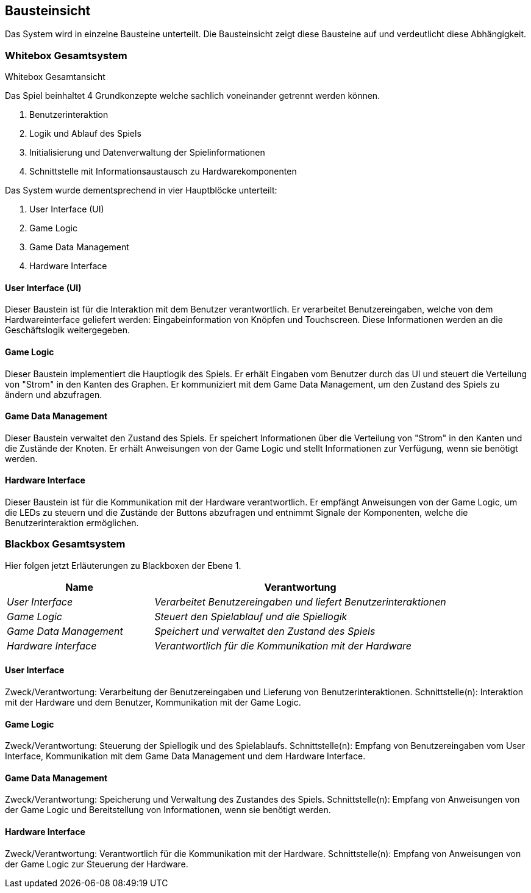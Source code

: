 [[section-building-block-view]]
== Bausteinsicht

Das System wird in einzelne Bausteine unterteilt. Die Bausteinsicht zeigt diese Bausteine auf und verdeutlicht diese Abhängigkeit.

//  Change Removed, outdated: image::./images/BausteinDraft.png[Bausteinsicht]



////
.Inhalt
Die Bausteinsicht zeigt die statische Zerlegung des Systems in Bausteine (Module, Komponenten, Subsysteme, Klassen, Schnittstellen, Pakete, Bibliotheken, Frameworks, Schichten, Partitionen, Tiers, Funktionen, Makros, Operationen, Datenstrukturen, ...) sowie deren Abhängigkeiten (Beziehungen, Assoziationen, ...)


Diese Sicht sollte in jeder Architekturdokumentation vorhanden sein.
In der Analogie zum Hausbau bildet die Bausteinsicht den _Grundrissplan_.

.Motivation
Behalten Sie den Überblick über den Quellcode, indem Sie die statische Struktur des Systems durch Abstraktion verständlich machen.

Damit ermöglichen Sie Kommunikation auf abstrakterer Ebene, ohne zu viele Implementierungsdetails offenlegen zu müssen.

.Form
Die Bausteinsicht ist eine hierarchische Sammlung von Blackboxen und Whiteboxen (siehe Abbildung unten) und deren Beschreibungen.
////



=== Whitebox Gesamtsystem

Whitebox Gesamtansicht
[Diagramm platzhalter: Ein Diagramm, das die vier Hauptblöcke und ihre Beziehungen zeigt]

Das Spiel beinhaltet 4 Grundkonzepte welche sachlich voneinander getrennt werden können.

. Benutzerinteraktion
. Logik und Ablauf des Spiels
. Initialisierung und Datenverwaltung der Spielinformationen
. Schnittstelle mit Informationsaustausch zu Hardwarekomponenten

Das System wurde dementsprechend in vier Hauptblöcke unterteilt:

. User Interface (UI)
. Game Logic
. Game Data Management
. Hardware Interface

==== User Interface (UI)

Dieser Baustein ist für die Interaktion mit dem Benutzer verantwortlich. Er verarbeitet Benutzereingaben, welche von dem Hardwareinterface geliefert werden: Eingabeinformation von Knöpfen und Touchscreen. Diese Informationen werden an die Geschäftslogik weitergegeben.

[Diagramm platzhalter: Ein Diagramm das in das entsprechene Element der Ebene 2 hineinzoomt]

==== Game Logic

Dieser Baustein implementiert die Hauptlogik des Spiels. Er erhält Eingaben vom Benutzer durch das UI und steuert die Verteilung von "Strom" in den Kanten des Graphen. Er kommuniziert mit dem Game Data Management, um den Zustand des Spiels zu ändern und abzufragen.

[Diagramm platzhalter: Ein Diagramm das in das entsprechene Element der Ebene 2 hineinzoomt]

==== Game Data Management

Dieser Baustein verwaltet den Zustand des Spiels. Er speichert Informationen über die Verteilung von "Strom" in den Kanten und die Zustände der Knoten. Er erhält Anweisungen von der Game Logic und stellt Informationen zur Verfügung, wenn sie benötigt werden.

==== Hardware Interface

Dieser Baustein ist für die Kommunikation mit der Hardware verantwortlich. Er empfängt Anweisungen von der Game Logic, um die LEDs zu steuern und die Zustände der Buttons abzufragen und entnimmt Signale der Komponenten, welche die Benutzerinteraktion ermöglichen.

[Diagramm platzhalter: Ein Diagramm das in das entsprechene Element der Ebene 2 hineinzoomt]

=== Blackbox Gesamtsystem

Hier folgen jetzt Erläuterungen zu Blackboxen der Ebene 1.

[cols="1,2" options="header"]
|===
| **Name** | **Verantwortung**
| _User Interface_ | _Verarbeitet Benutzereingaben und liefert Benutzerinteraktionen_
| _Game Logic_ | _Steuert den Spielablauf und die Spiellogik_
| _Game Data Management_ | _Speichert und verwaltet den Zustand des Spiels_
| _Hardware Interface_ | _Verantwortlich für die Kommunikation mit der Hardware_
|===

==== User Interface
Zweck/Verantwortung: Verarbeitung der Benutzereingaben und Lieferung von Benutzerinteraktionen.
Schnittstelle(n): Interaktion mit der Hardware und dem Benutzer, Kommunikation mit der Game Logic.

==== Game Logic
Zweck/Verantwortung: Steuerung der Spiellogik und des Spielablaufs.
Schnittstelle(n): Empfang von Benutzereingaben vom User Interface, Kommunikation mit dem Game Data Management und dem Hardware Interface.


==== Game Data Management
Zweck/Verantwortung: Speicherung und Verwaltung des Zustandes des Spiels.
Schnittstelle(n): Empfang von Anweisungen von der Game Logic und Bereitstellung von Informationen, wenn sie benötigt werden.


==== Hardware Interface
Zweck/Verantwortung: Verantwortlich für die Kommunikation mit der Hardware.
Schnittstelle(n): Empfang von Anweisungen von der Game Logic zur Steuerung der Hardware.
